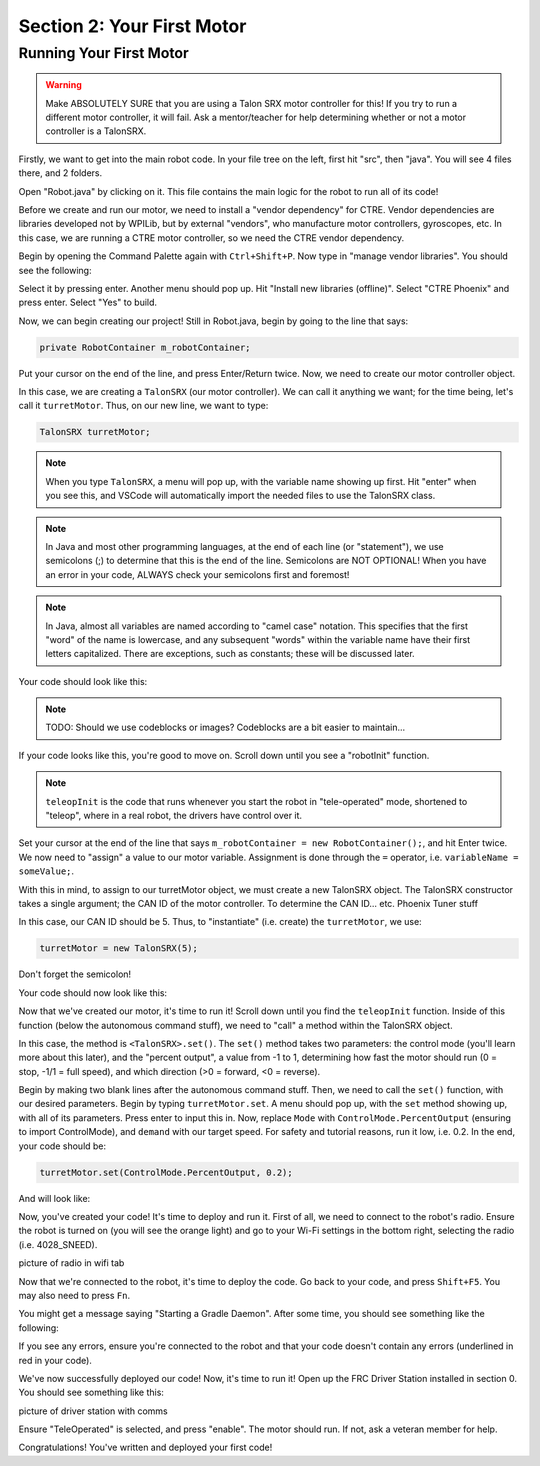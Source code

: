 Section 2: Your First Motor
========================================

Running Your First Motor
-------------------------

.. warning:: 

    Make ABSOLUTELY SURE that you are using a Talon SRX motor controller for this!
    If you try to run a different motor controller, it will fail. Ask a mentor/teacher
    for help determining whether or not a motor controller is a TalonSRX.

Firstly, we want to get into the main robot code. In your file tree on the left,
first hit "src", then "java". You will see 4 files there, and 2 folders.

.. image:: images/sect2/initial-files.png
  :alt: Initial files present in a Command Robot project.
  :width: 300

Open "Robot.java" by clicking on it. This file contains the main logic for the robot
to run all of its code!

Before we create and run our motor, we need to install a "vendor dependency" for CTRE.
Vendor dependencies are libraries developed not by WPILib, but by external "vendors",
who manufacture motor controllers, gyroscopes, etc. In this case, we are running a CTRE
motor controller, so we need the CTRE vendor dependency.

Begin by opening the Command Palette again with ``Ctrl+Shift+P``. Now type in
"manage vendor libraries". You should see the following:

.. image:: images/sect2/vendor-libs.png
  :alt: "WPILib: Manage Vendor Libraries" in the Command Palette.
  :width: 450

Select it by pressing enter. Another menu should pop up. Hit "Install new libraries
(offline)". Select "CTRE Phoenix" and press enter. Select "Yes" to build.

Now, we can begin creating our project! Still in Robot.java, begin by going to the line
that says:

.. code-block:: java

    private RobotContainer m_robotContainer;

Put your cursor on the end of the line, and press Enter/Return twice. Now, we need to
create our motor controller object.

In this case, we are creating a ``TalonSRX`` (our motor controller). We can call it anything
we want; for the time being, let's call it ``turretMotor``. Thus, on our new line, we want to
type:

.. code-block:: java

    TalonSRX turretMotor;

.. note:: 
    When you type ``TalonSRX``, a menu will pop up, with the variable name showing up first. Hit "enter"
    when you see this, and VSCode will automatically import the needed files to use the TalonSRX class.

.. note::
    In Java and most other programming languages, at the end of each line (or "statement"), we use
    semicolons (;) to determine that this is the end of the line. Semicolons are NOT OPTIONAL! When you
    have an error in your code, ALWAYS check your semicolons first and foremost!

.. note:: 
    In Java, almost all variables are named according to "camel case" notation. This specifies that
    the first "word" of the name is lowercase, and any subsequent "words" within the variable name
    have their first letters capitalized. There are exceptions, such as constants; these will be
    discussed later.

Your code should look like this:

.. note::
    TODO: Should we use codeblocks or images? Codeblocks are a bit easier to maintain...

.. image:: images/sect2/motor-variable.png
  :alt: turretMotor variable.
  :width: 450

If your code looks like this, you're good to move on. Scroll down until you see a "robotInit" function.

.. note:: 
    ``teleopInit`` is the code that runs whenever you start the robot in "tele-operated" mode, shortened to "teleop",
    where in a real robot, the drivers have control over it.

Set your cursor at the end of the line that says ``m_robotContainer = new RobotContainer();``, and hit Enter twice.
We now need to "assign" a value to our motor variable. Assignment is done through the ``=`` operator, i.e.
``variableName = someValue;``.

With this in mind, to assign to our turretMotor object, we must create a new TalonSRX object. The TalonSRX
constructor takes a single argument; the CAN ID of the motor controller. To determine the CAN ID... etc. Phoenix Tuner stuff

In this case, our CAN ID should be 5. Thus, to "instantiate" (i.e. create) the ``turretMotor``, we use:

.. code-block:: java

    turretMotor = new TalonSRX(5);

Don't forget the semicolon!

Your code should now look like this:

.. image:: images/sect2/created-motor.png
  :alt: turretMotor being assigned to.
  :width: 450

Now that we've created our motor, it's time to run it! Scroll down until you find the ``teleopInit`` function.
Inside of this function (below the autonomous command stuff), we need to "call" a method within the TalonSRX object.

In this case, the method is ``<TalonSRX>.set()``. The ``set()`` method takes two parameters: the control mode (you'll learn
more about this later), and the "percent output", a value from -1 to 1, determining how fast the motor should run
(0 = stop, -1/1 = full speed), and which direction (>0 = forward, <0 = reverse). 

Begin by making two blank lines after the autonomous command stuff. Then, we need to call the ``set()`` function, with
our desired parameters. Begin by typing ``turretMotor.set``. A menu should pop up, with the ``set`` method showing up,
with all of its parameters. Press enter to input this in. Now, replace ``Mode`` with ``ControlMode.PercentOutput``
(ensuring to import ControlMode), and ``demand`` with our target speed. For safety and tutorial reasons, run it low, i.e.
0.2. In the end, your code should be:

.. code-block:: java

    turretMotor.set(ControlMode.PercentOutput, 0.2);

And will look like:

.. image:: images/sect2/setting-motor.png
  :alt: Running turretMotor
  :width: 450

Now, you've created your code! It's time to deploy and run it. First of all, we need to connect to the robot's
radio. Ensure the robot is turned on (you will see the orange light) and go to your Wi-Fi settings in the bottom right,
selecting the radio (i.e. 4028_SNEED).

picture of radio in wifi tab

Now that we're connected to the robot, it's time to deploy the code. Go back to your code, and press ``Shift+F5``.
You may also need to press ``Fn``.

You might get a message saying "Starting a Gradle Daemon". After some time, you should see something like the following:

.. image:: images/sect2/build-successful.png
  :alt: Build Successful
  :width: 550

If you see any errors, ensure you're connected to the robot and that your code doesn't contain any errors (underlined in 
red in your code).

We've now successfully deployed our code! Now, it's time to run it! Open up the FRC Driver Station installed in section 0.
You should see something like this:

picture of driver station with comms

Ensure "TeleOperated" is selected, and press "enable". The motor should run. If not, ask a veteran member for help.

Congratulations! You've written and deployed your first code!
